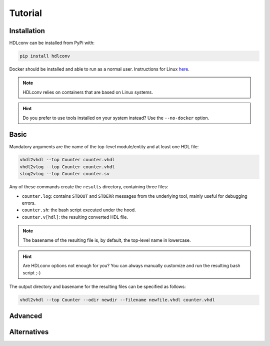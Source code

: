 Tutorial
========

Installation
------------

HDLconv can be installed from PyPi with:

.. code-block:: bash

   pip install hdlconv

Docker should be installed and able to run as a normal user.
Instructions for Linux `here <https://docs.docker.com/desktop/setup/install/linux>`_.

.. note::

   HDLconv relies on containers that are based on Linux systems.

.. hint::

   Do you prefer to use tools installed on your system instead? Use the ``--no-docker`` option.

Basic
-----

Mandatory arguments are the name of the top-level module/entity and at least one HDL file:

.. code-block:: bash

   vhdl2vhdl --top Counter counter.vhdl
   vhdl2vlog --top Counter counter.vhdl
   slog2vlog --top Counter counter.sv

Any of these commands create the ``results`` directory, containing three files:

* ``counter.log``: contains ``STDOUT`` and ``STDERR`` messages from the underlying tool, mainly useful for debugging errors.
* ``counter.sh``: the bash script executed under the hood.
* ``counter.v[hdl]``: the resulting converted HDL file.

.. note::

   The basename of the resulting file is, by default, the top-level name in lowercase.

.. hint::

   Are HDLconv options not enough for you? You can always manually customize and run the resulting bash script ;-)

The output directory and basename for the resulting files can be specified as follows:

.. code-block:: bash

   vhdl2vhdl --top Counter --odir newdir --filename newfile.vhdl counter.vhdl

Advanced
--------

Alternatives
------------
